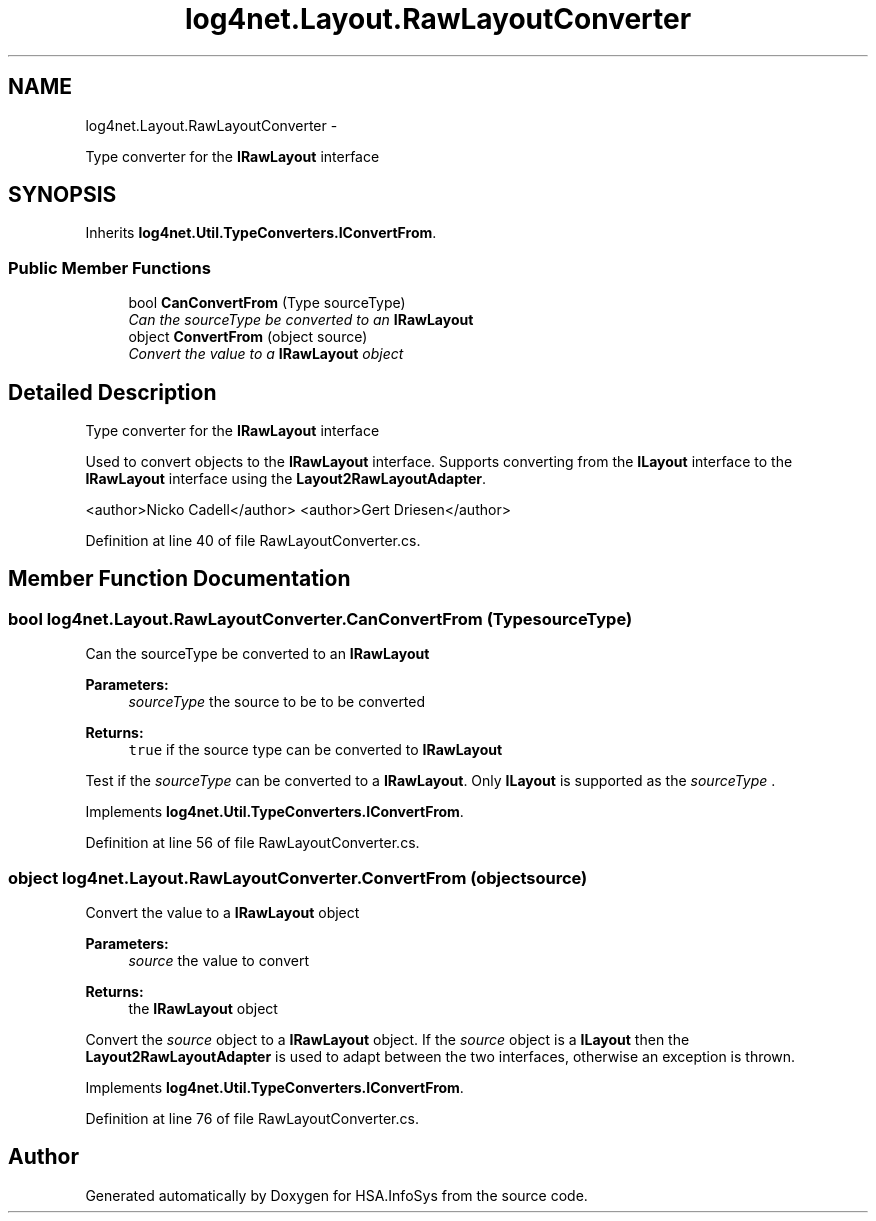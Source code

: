 .TH "log4net.Layout.RawLayoutConverter" 3 "Fri Jul 5 2013" "Version 1.0" "HSA.InfoSys" \" -*- nroff -*-
.ad l
.nh
.SH NAME
log4net.Layout.RawLayoutConverter \- 
.PP
Type converter for the \fBIRawLayout\fP interface  

.SH SYNOPSIS
.br
.PP
.PP
Inherits \fBlog4net\&.Util\&.TypeConverters\&.IConvertFrom\fP\&.
.SS "Public Member Functions"

.in +1c
.ti -1c
.RI "bool \fBCanConvertFrom\fP (Type sourceType)"
.br
.RI "\fICan the sourceType be converted to an \fBIRawLayout\fP \fP"
.ti -1c
.RI "object \fBConvertFrom\fP (object source)"
.br
.RI "\fIConvert the value to a \fBIRawLayout\fP object \fP"
.in -1c
.SH "Detailed Description"
.PP 
Type converter for the \fBIRawLayout\fP interface 

Used to convert objects to the \fBIRawLayout\fP interface\&. Supports converting from the \fBILayout\fP interface to the \fBIRawLayout\fP interface using the \fBLayout2RawLayoutAdapter\fP\&. 
.PP
<author>Nicko Cadell</author> <author>Gert Driesen</author> 
.PP
Definition at line 40 of file RawLayoutConverter\&.cs\&.
.SH "Member Function Documentation"
.PP 
.SS "bool log4net\&.Layout\&.RawLayoutConverter\&.CanConvertFrom (TypesourceType)"

.PP
Can the sourceType be converted to an \fBIRawLayout\fP 
.PP
\fBParameters:\fP
.RS 4
\fIsourceType\fP the source to be to be converted
.RE
.PP
\fBReturns:\fP
.RS 4
\fCtrue\fP if the source type can be converted to \fBIRawLayout\fP
.RE
.PP
.PP
Test if the \fIsourceType\fP  can be converted to a \fBIRawLayout\fP\&. Only \fBILayout\fP is supported as the \fIsourceType\fP \&. 
.PP
Implements \fBlog4net\&.Util\&.TypeConverters\&.IConvertFrom\fP\&.
.PP
Definition at line 56 of file RawLayoutConverter\&.cs\&.
.SS "object log4net\&.Layout\&.RawLayoutConverter\&.ConvertFrom (objectsource)"

.PP
Convert the value to a \fBIRawLayout\fP object 
.PP
\fBParameters:\fP
.RS 4
\fIsource\fP the value to convert
.RE
.PP
\fBReturns:\fP
.RS 4
the \fBIRawLayout\fP object
.RE
.PP
.PP
Convert the \fIsource\fP  object to a \fBIRawLayout\fP object\&. If the \fIsource\fP  object is a \fBILayout\fP then the \fBLayout2RawLayoutAdapter\fP is used to adapt between the two interfaces, otherwise an exception is thrown\&. 
.PP
Implements \fBlog4net\&.Util\&.TypeConverters\&.IConvertFrom\fP\&.
.PP
Definition at line 76 of file RawLayoutConverter\&.cs\&.

.SH "Author"
.PP 
Generated automatically by Doxygen for HSA\&.InfoSys from the source code\&.
